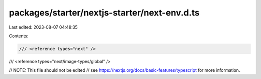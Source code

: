 packages/starter/nextjs-starter/next-env.d.ts
=============================================

Last edited: 2023-08-07 04:48:35

Contents:

.. code-block:: ts

    /// <reference types="next" />
/// <reference types="next/image-types/global" />

// NOTE: This file should not be edited
// see https://nextjs.org/docs/basic-features/typescript for more information.


